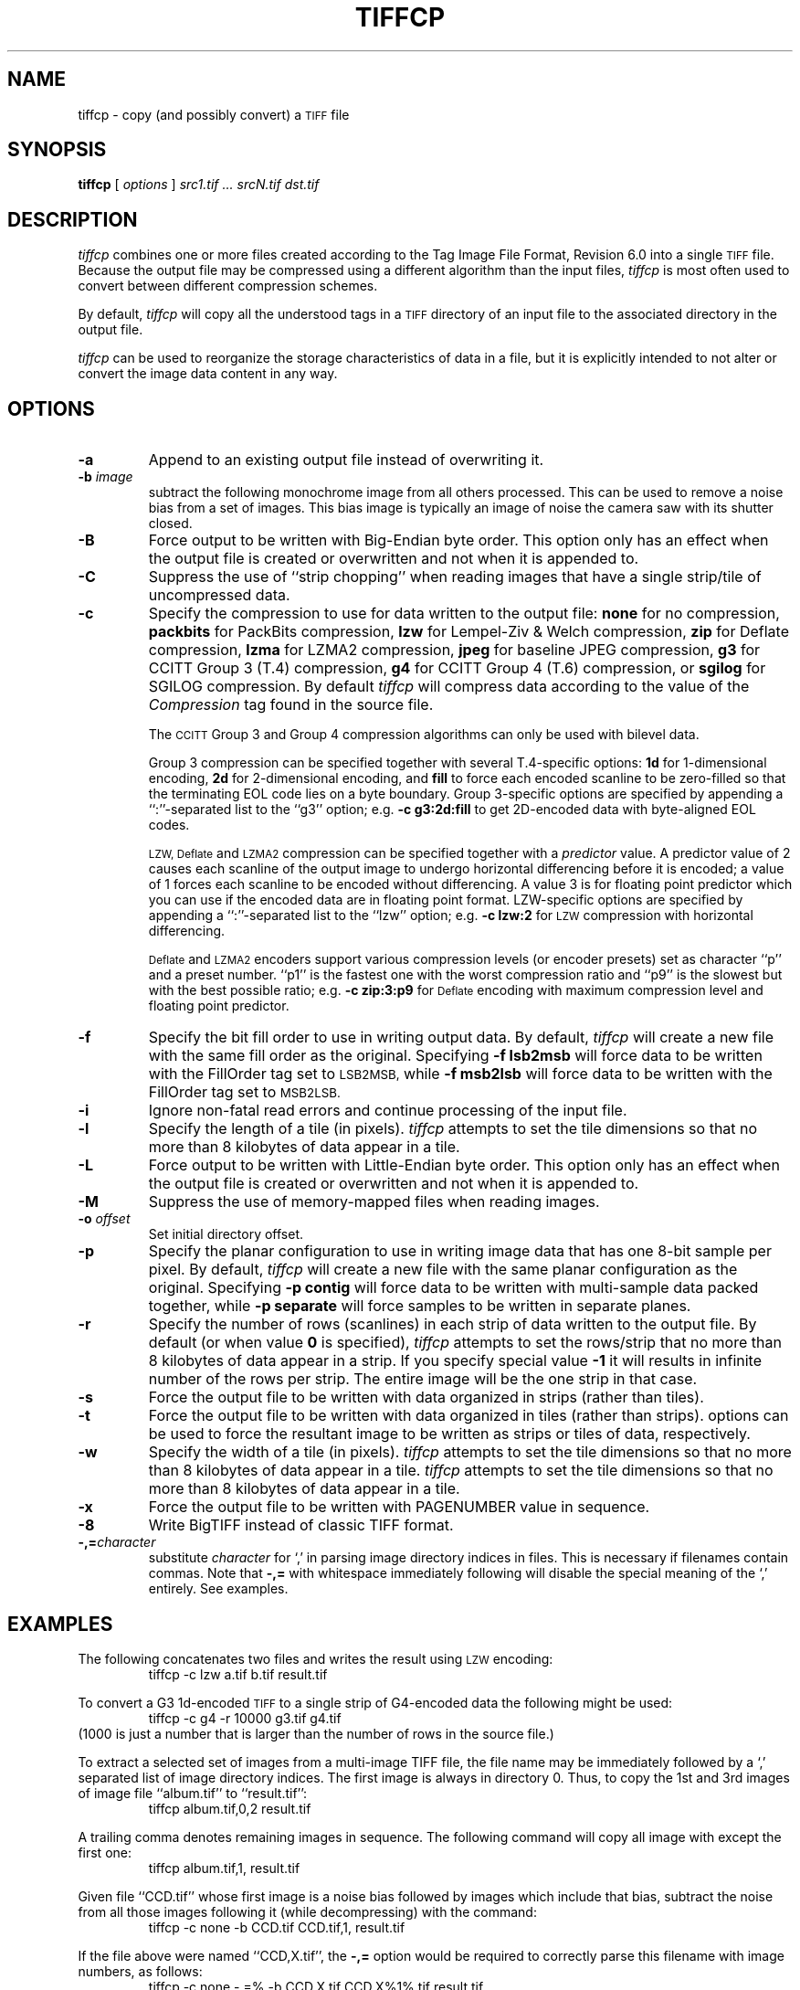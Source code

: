 .\" $Id$
.\"
.\" Copyright (c) 1988-1997 Sam Leffler
.\" Copyright (c) 1991-1997 Silicon Graphics, Inc.
.\"
.\" Permission to use, copy, modify, distribute, and sell this software and 
.\" its documentation for any purpose is hereby granted without fee, provided
.\" that (i) the above copyright notices and this permission notice appear in
.\" all copies of the software and related documentation, and (ii) the names of
.\" Sam Leffler and Silicon Graphics may not be used in any advertising or
.\" publicity relating to the software without the specific, prior written
.\" permission of Sam Leffler and Silicon Graphics.
.\" 
.\" THE SOFTWARE IS PROVIDED "AS-IS" AND WITHOUT WARRANTY OF ANY KIND, 
.\" EXPRESS, IMPLIED OR OTHERWISE, INCLUDING WITHOUT LIMITATION, ANY 
.\" WARRANTY OF MERCHANTABILITY OR FITNESS FOR A PARTICULAR PURPOSE.  
.\" 
.\" IN NO EVENT SHALL SAM LEFFLER OR SILICON GRAPHICS BE LIABLE FOR
.\" ANY SPECIAL, INCIDENTAL, INDIRECT OR CONSEQUENTIAL DAMAGES OF ANY KIND,
.\" OR ANY DAMAGES WHATSOEVER RESULTING FROM LOSS OF USE, DATA OR PROFITS,
.\" WHETHER OR NOT ADVISED OF THE POSSIBILITY OF DAMAGE, AND ON ANY THEORY OF 
.\" LIABILITY, ARISING OUT OF OR IN CONNECTION WITH THE USE OR PERFORMANCE 
.\" OF THIS SOFTWARE.
.\"
.if n .po 0
.TH TIFFCP 1 "February 24, 2007" "libtiff"
.SH NAME
tiffcp \- copy (and possibly convert) a
.SM TIFF
file
.SH SYNOPSIS
.B tiffcp
[
.I options
]
.I "src1.tif ... srcN.tif dst.tif"
.SH DESCRIPTION
.I tiffcp
combines one or more files created according
to the Tag Image File Format, Revision 6.0
into a single
.SM TIFF
file.
Because the output file may be compressed using a different
algorithm than the input files,
.I tiffcp
is most often used to convert between different compression
schemes.
.PP
By default, 
.I tiffcp
will copy all the understood tags in a
.SM TIFF
directory of an input
file to the associated directory in the output file.
.PP
.I tiffcp
can be used to reorganize the storage characteristics of data
in a file, but it is explicitly intended to not alter or convert
the image data content in any way.
.SH OPTIONS
.TP
.B \-a
Append to an existing output file instead of overwriting it.
.TP
.BI \-b " image"
subtract the following monochrome image from all others
processed.  This can be used to remove a noise bias
from a set of images.  This bias image is typically an
image of noise the camera saw with its shutter closed.
.TP
.B \-B
Force output to be written with Big-Endian byte order.
This option only has an effect when the output file is created or
overwritten and not when it is appended to.
.TP
.B \-C
Suppress the use of ``strip chopping'' when reading images
that have a single strip/tile of uncompressed data.
.TP
.B \-c
Specify the compression to use for data written to the output file:
.B none 
for no compression,
.B packbits
for PackBits compression,
.B lzw
for Lempel-Ziv & Welch compression,
.B zip
for Deflate compression,
.B lzma
for LZMA2 compression,
.B jpeg
for baseline JPEG compression,
.B g3
for CCITT Group 3 (T.4) compression,
.B g4
for CCITT Group 4 (T.6) compression,
or
.B sgilog
for SGILOG compression.
By default
.I tiffcp
will compress data according to the value of the
.I Compression
tag found in the source file.
.IP
The
.SM CCITT
Group 3 and Group 4 compression algorithms can only
be used with bilevel data.
.IP
Group 3 compression can be specified together with several
T.4-specific options:
.B 1d
for 1-dimensional encoding,
.B 2d
for 2-dimensional encoding,
and
.B fill
to force each encoded scanline to be zero-filled so that the
terminating EOL code lies on a byte boundary.
Group 3-specific options are specified by appending a ``:''-separated
list to the ``g3'' option; e.g.
.B "\-c g3:2d:fill"
to get 2D-encoded data with byte-aligned EOL codes.
.IP
.SM LZW, Deflate
and
.SM LZMA2
compression can be specified together with a 
.I predictor
value. A predictor value of 2 causes each scanline of the output image to
undergo horizontal differencing before it is encoded; a value of 1 forces each
scanline to be encoded without differencing. A value 3 is for floating point
predictor which you can use if the encoded data are in floating point format.
LZW-specific options are specified by appending a ``:''-separated list to the
``lzw'' option; e.g.
.B "\-c lzw:2"
for
.SM LZW
compression with horizontal differencing.
.IP
.SM Deflate
and
.SM LZMA2
encoders support various compression levels (or encoder presets) set as
character ``p'' and a preset number. ``p1'' is the fastest one with the worst
compression ratio and ``p9'' is the slowest but with the best possible ratio;
e.g.
.B "\-c zip:3:p9"
for
.SM Deflate
encoding with maximum compression level and floating point predictor.
.TP
.B \-f
Specify the bit fill order to use in writing output data.
By default,
.I tiffcp
will create a new file with the same fill order as the original.
Specifying
.B "\-f lsb2msb"
will force data to be written with the FillOrder tag set to
.SM LSB2MSB,
while
.B "\-f msb2lsb"
will force data to be written with the FillOrder tag set to
.SM MSB2LSB.
.TP
.B \-i
Ignore non-fatal read errors and continue processing of the input file.
.TP
.B \-l
Specify the length of a tile (in pixels).
.I tiffcp
attempts to set the tile dimensions so
that no more than 8 kilobytes of data appear in a tile.
.TP
.B \-L
Force output to be written with Little-Endian byte order.
This option only has an effect when the output file is created or
overwritten and not when it is appended to.
.TP
.B \-M
Suppress the use of memory-mapped files when reading images.
.TP
.BI \-o " offset"
Set initial directory offset.
.TP
.B \-p
Specify the planar configuration to use in writing image data
that has one 8-bit sample per pixel.
By default,
.I tiffcp
will create a new file with the same planar configuration as
the original.
Specifying
.B "\-p contig"
will force data to be written with multi-sample data packed
together, while
.B "\-p separate"
will force samples to be written in separate planes.
.TP
.B \-r
Specify the number of rows (scanlines) in each strip of data
written to the output file.
By default (or when value
.B 0
is specified),
.I tiffcp
attempts to set the rows/strip
that no more than 8 kilobytes of data appear in a strip. If you specify
special value
.B \-1
it will results in infinite number of the rows per strip. The entire image
will be the one strip in that case.
.TP
.B \-s
Force the output file to be written with data organized in strips
(rather than tiles).
.TP
.B \-t
Force the output file to be written with data organized in tiles (rather than
strips). options can be used to force the resultant image to be written as
strips or tiles of data, respectively.
.TP
.B \-w
Specify the width of a tile (in pixels).
.I tiffcp
attempts to set the tile dimensions so that no more than 8 kilobytes of data
appear in a tile.
.I tiffcp
attempts to set the tile dimensions so that no more than 8 kilobytes of data
appear in a tile.
.TP
.B \-x
Force the output file to be written with PAGENUMBER value in sequence.
.TP
.B \-8
Write BigTIFF instead of classic TIFF format.
.TP
.BI \-,= character
substitute
.I character
for `,' in parsing image directory indices
in files.  This is necessary if filenames contain commas.
Note that
.B \-,=
with whitespace immediately following will disable
the special meaning of the `,' entirely.  See examples.
.SH EXAMPLES
The following concatenates two files and writes the result using 
.SM LZW
encoding:
.RS
.nf
tiffcp \-c lzw a.tif b.tif result.tif
.fi
.RE
.PP
To convert a G3 1d-encoded 
.SM TIFF
to a single strip of G4-encoded data the following might be used:
.RS
.nf
tiffcp \-c g4 \-r 10000 g3.tif g4.tif
.fi
.RE
(1000 is just a number that is larger than the number of rows in
the source file.)

To extract a selected set of images from a multi-image TIFF file, the file
name may be immediately followed by a `,' separated list of image directory
indices.  The first image is always in directory 0.  Thus, to copy the 1st and
3rd images of image file ``album.tif'' to ``result.tif'':
.RS
.nf
tiffcp album.tif,0,2 result.tif
.fi
.RE

A trailing comma denotes remaining images in sequence.  The following command
will copy all image with except the first one:
.RS
.nf
tiffcp album.tif,1, result.tif
.fi
.RE

Given file ``CCD.tif'' whose first image is a noise bias
followed by images which include that bias,
subtract the noise from all those images following it
(while decompressing) with the command:
.RS
.nf
tiffcp \-c none \-b CCD.tif CCD.tif,1, result.tif
.fi
.RE

If the file above were named ``CCD,X.tif'', the
.B \-,=
option would
be required to correctly parse this filename with image numbers,
as follows:
.RS
.nf
tiffcp \-c none \-,=% \-b CCD,X.tif CCD,X%1%.tif result.tif
.SH "SEE ALSO"
.BR pal2rgb (1),
.BR tiffinfo (1),
.BR tiffcmp (1),
.BR tiffmedian (1),
.BR tiffsplit (1),
.BR libtiff (3TIFF)
.PP
Libtiff library home page:
.BR http://www.simplesystems.org/libtiff/
